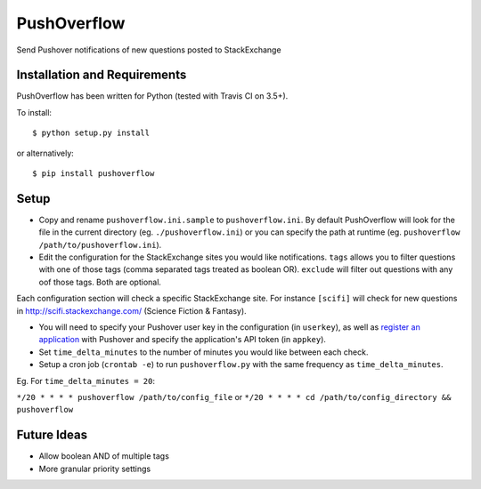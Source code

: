 PushOverflow
============

|PyPI version| |Build Status| |codecov.io| |Codacy Badge|

Send Pushover notifications of new questions posted to StackExchange

Installation and Requirements
-----------------------------

PushOverflow has been written for Python (tested with Travis CI on 3.5+).

To install:

::

    $ python setup.py install

or alternatively:

::

    $ pip install pushoverflow

Setup
-----

-  Copy and rename ``pushoverflow.ini.sample`` to ``pushoverflow.ini``.
   By default PushOverflow will look for the file in the current
   directory (eg. ``./pushoverflow.ini``) or you can specify the path at
   runtime (eg. ``pushoverflow /path/to/pushoverflow.ini``).

-  Edit the configuration for the StackExchange sites you would like
   notifications. ``tags`` allows you to filter questions with one of
   those tags (comma separated tags treated as boolean OR). ``exclude``
   will filter out questions with any oof those tags. Both are optional.

Each configuration section will check a specific StackExchange site. For
instance ``[scifi]`` will check for new questions in
http://scifi.stackexchange.com/ (Science Fiction & Fantasy).

-  You will need to specify your Pushover user key in the configuration
   (in ``userkey``), as well as `register an
   application <https://pushover.net/api#registration>`__ with Pushover
   and specify the application's API token (in ``appkey``).

-  Set ``time_delta_minutes`` to the number of minutes you would like
   between each check.

-  Setup a cron job (``crontab -e``) to run ``pushoverflow.py`` with the
   same frequency as ``time_delta_minutes``.

Eg. For ``time_delta_minutes = 20``:

``*/20 * * * * pushoverflow /path/to/config_file`` or
``*/20 * * * * cd /path/to/config_directory && pushoverflow``

Future Ideas
------------

-  Allow boolean AND of multiple tags
-  More granular priority settings

.. |PyPI version| image:: https://badge.fury.io/py/PUSHOVERFLOW.svg
   :target: http://badge.fury.io/py/PUSHOVERFLOW
.. |Build Status| image:: https://travis-ci.org/amcintosh/PushOverflow.svg?branch=master
   :target: https://travis-ci.org/amcintosh/PushOverflow
.. |codecov.io| image:: http://codecov.io/github/amcintosh/PushOverflow/coverage.svg?branch=master
   :target: http://codecov.io/github/amcintosh/PushOverflow?branch=master
.. |Codacy Badge| image:: https://api.codacy.com/project/badge/1e7ae95a28774082a66c45a028b0507d
   :target: https://www.codacy.com/app/nacho-vonkickbutt/PushOverflow

